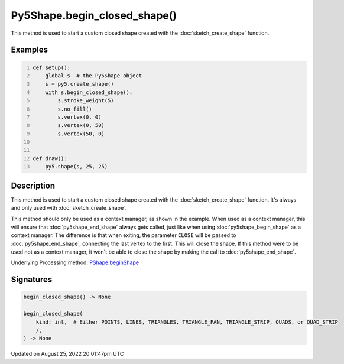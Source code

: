 Py5Shape.begin_closed_shape()
=============================

This method is used to start a custom closed shape created with the :doc:`sketch_create_shape` function.

Examples
--------

.. raw:: html

    <div class="example-table">

.. raw:: html

    <div class="example-row"><div class="example-cell-image">

.. raw:: html

    </div><div class="example-cell-code">

.. code:: python
    :number-lines:

    def setup():
        global s  # the Py5Shape object
        s = py5.create_shape()
        with s.begin_closed_shape():
            s.stroke_weight(5)
            s.no_fill()
            s.vertex(0, 0)
            s.vertex(0, 50)
            s.vertex(50, 0)


    def draw():
        py5.shape(s, 25, 25)

.. raw:: html

    </div></div>

.. raw:: html

    </div>

Description
-----------

This method is used to start a custom closed shape created with the :doc:`sketch_create_shape` function. It's always and only used with :doc:`sketch_create_shape`.

This method should only be used as a context manager, as shown in the example. When used as a context manager, this will ensure that :doc:`py5shape_end_shape` always gets called, just like when using :doc:`py5shape_begin_shape` as a context manager. The difference is that when exiting, the parameter ``CLOSE`` will be passed to :doc:`py5shape_end_shape`, connecting the last vertex to the first. This will close the shape. If this method were to be used not as a context manager, it won't be able to close the shape by making the call to :doc:`py5shape_end_shape`.

Underlying Processing method: `PShape.beginShape <https://processing.org/reference/PShape_beginShape_.html>`_

Signatures
------

.. code:: python

    begin_closed_shape() -> None

    begin_closed_shape(
        kind: int,  # Either POINTS, LINES, TRIANGLES, TRIANGLE_FAN, TRIANGLE_STRIP, QUADS, or QUAD_STRIP
        /,
    ) -> None
Updated on August 25, 2022 20:01:47pm UTC

